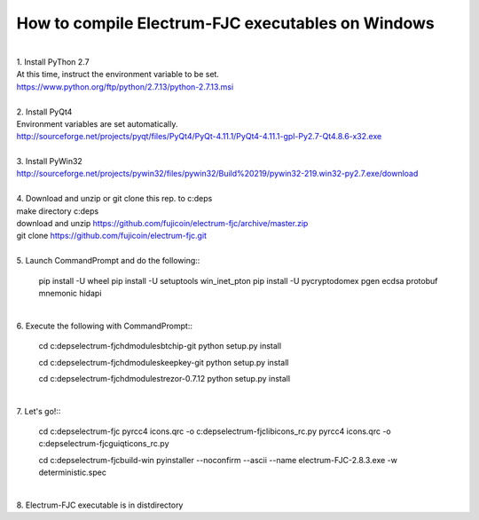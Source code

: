 How to compile Electrum-FJC executables on Windows
==================================================

| 
| 1. Install PyThon 2.7
| At this time, instruct the environment variable to be set.
| https://www.python.org/ftp/python/2.7.13/python-2.7.13.msi
| 
| 2. Install PyQt4
| Environment variables are set automatically.
| http://sourceforge.net/projects/pyqt/files/PyQt4/PyQt-4.11.1/PyQt4-4.11.1-gpl-Py2.7-Qt4.8.6-x32.exe
| 
| 3. Install PyWin32
| http://sourceforge.net/projects/pywin32/files/pywin32/Build%20219/pywin32-219.win32-py2.7.exe/download
| 
| 4. Download and unzip or git clone this rep. to c:\deps
| make directory c:\deps
| download and unzip https://github.com/fujicoin/electrum-fjc/archive/master.zip
| git clone https://github.com/fujicoin/electrum-fjc.git
| 

| 5. Launch CommandPrompt and do the following::

    pip install -U wheel
    pip install -U setuptools win_inet_pton
    pip install -U pycryptodomex pgen ecdsa protobuf mnemonic hidapi

| 
| 6. Execute the following with CommandPrompt::

    cd c:\deps\electrum-fjc\hdmodules\btchip-git
    python setup.py install
    
    cd c:\deps\electrum-fjc\hdmodules\keepkey-git
    python setup.py install
    
    cd c:\deps\electrum-fjc\hdmodules\trezor-0.7.12
    python setup.py install

| 
| 7. Let's go!::

    cd c:\deps\electrum-fjc
    pyrcc4 icons.qrc -o c:\deps\electrum-fjc\lib\icons_rc.py
    pyrcc4 icons.qrc -o c:\deps\electrum-fjc\gui\qt\icons_rc.py
    
    cd c:\deps\electrum-fjc\build-win
    pyinstaller --noconfirm --ascii --name electrum-FJC-2.8.3.exe -w deterministic.spec

| 
| 8. Electrum-FJC executable is in dist\ directory



